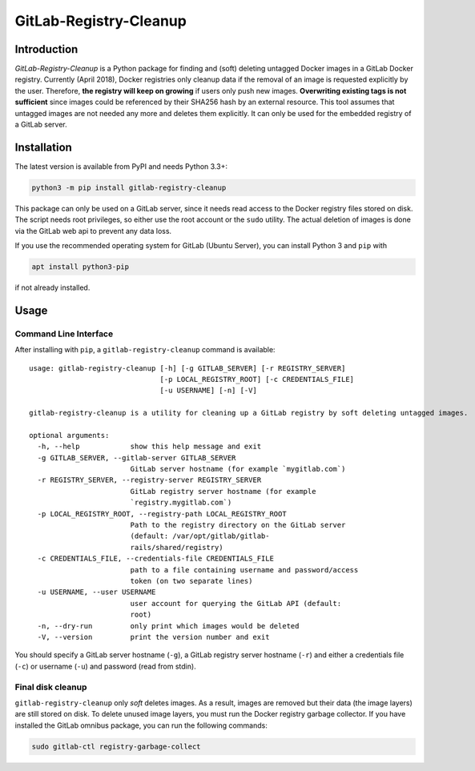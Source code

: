 GitLab-Registry-Cleanup
=======================

Introduction
------------

*GitLab-Registry-Cleanup* is a Python package for finding and (soft)
deleting untagged Docker images in a GitLab Docker registry. Currently
(April 2018), Docker registries only cleanup data if the removal of an
image is requested explicitly by the user. Therefore, **the registry
will keep on growing** if users only push new images. **Overwriting
existing tags is not sufficient** since images could be referenced by
their SHA256 hash by an external resource. This tool assumes that
untagged images are not needed any more and deletes them explicitly. It
can only be used for the embedded registry of a GitLab server.

Installation
------------

The latest version is available from PyPI and needs Python 3.3+:

.. code:: bash

   python3 -m pip install gitlab-registry-cleanup

This package can only be used on a GitLab server, since it needs read
access to the Docker registry files stored on disk. The script needs
root privileges, so either use the root account or the ``sudo`` utility.
The actual deletion of images is done via the GitLab web api to prevent
any data loss.

If you use the recommended operating system for GitLab (Ubuntu Server),
you can install Python 3 and ``pip`` with

.. code:: bash

   apt install python3-pip

if not already installed.

Usage
-----

Command Line Interface
~~~~~~~~~~~~~~~~~~~~~~

After installing with ``pip``, a ``gitlab-registry-cleanup`` command is
available:

::

   usage: gitlab-registry-cleanup [-h] [-g GITLAB_SERVER] [-r REGISTRY_SERVER]
                                  [-p LOCAL_REGISTRY_ROOT] [-c CREDENTIALS_FILE]
                                  [-u USERNAME] [-n] [-V]

   gitlab-registry-cleanup is a utility for cleaning up a GitLab registry by soft deleting untagged images.

   optional arguments:
     -h, --help            show this help message and exit
     -g GITLAB_SERVER, --gitlab-server GITLAB_SERVER
                           GitLab server hostname (for example `mygitlab.com`)
     -r REGISTRY_SERVER, --registry-server REGISTRY_SERVER
                           GitLab registry server hostname (for example
                           `registry.mygitlab.com`)
     -p LOCAL_REGISTRY_ROOT, --registry-path LOCAL_REGISTRY_ROOT
                           Path to the registry directory on the GitLab server
                           (default: /var/opt/gitlab/gitlab-
                           rails/shared/registry)
     -c CREDENTIALS_FILE, --credentials-file CREDENTIALS_FILE
                           path to a file containing username and password/access
                           token (on two separate lines)
     -u USERNAME, --user USERNAME
                           user account for querying the GitLab API (default:
                           root)
     -n, --dry-run         only print which images would be deleted
     -V, --version         print the version number and exit

You should specify a GitLab server hostname (``-g``), a GitLab registry
server hostname (``-r``) and either a credentials file (``-c``) or
username (``-u``) and password (read from stdin).

Final disk cleanup
~~~~~~~~~~~~~~~~~~

``gitlab-registry-cleanup`` only *soft* deletes images. As a result,
images are removed but their data (the image layers) are still stored on
disk. To delete unused image layers, you must run the Docker registry
garbage collector. If you have installed the GitLab omnibus package, you
can run the following commands:

.. code:: bash

   sudo gitlab-ctl registry-garbage-collect



